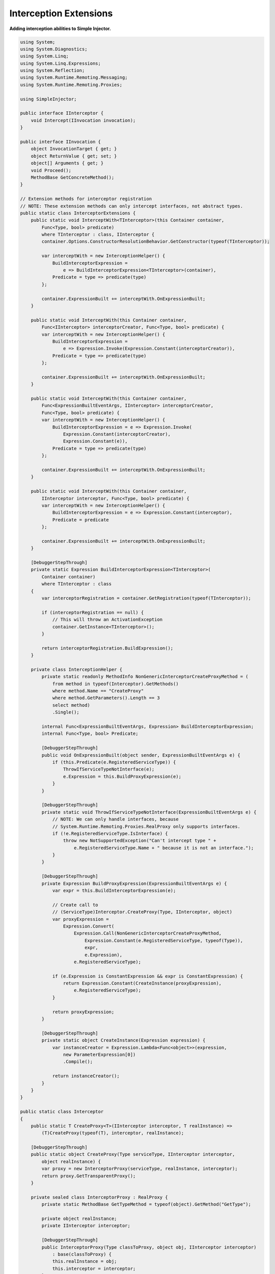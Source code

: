 =======================
Interception Extensions
=======================

**Adding interception abilities to Simple Injector.**

.. code-block:: c#

    using System;
    using System.Diagnostics;
    using System.Linq;
    using System.Linq.Expressions;
    using System.Reflection;
    using System.Runtime.Remoting.Messaging;
    using System.Runtime.Remoting.Proxies;

    using SimpleInjector;

    public interface IInterceptor {
        void Intercept(IInvocation invocation);
    }

    public interface IInvocation {
        object InvocationTarget { get; }
        object ReturnValue { get; set; }
        object[] Arguments { get; }
        void Proceed();
        MethodBase GetConcreteMethod();
    }

    // Extension methods for interceptor registration
    // NOTE: These extension methods can only intercept interfaces, not abstract types.
    public static class InterceptorExtensions {
        public static void InterceptWith<TInterceptor>(this Container container,
            Func<Type, bool> predicate)
            where TInterceptor : class, IInterceptor {
            container.Options.ConstructorResolutionBehavior.GetConstructor(typeof(TInterceptor));

            var interceptWith = new InterceptionHelper() {
                BuildInterceptorExpression =
                    e => BuildInterceptorExpression<TInterceptor>(container),
                Predicate = type => predicate(type)
            };

            container.ExpressionBuilt += interceptWith.OnExpressionBuilt;
        }

        public static void InterceptWith(this Container container,
            Func<IInterceptor> interceptorCreator, Func<Type, bool> predicate) {
            var interceptWith = new InterceptionHelper() {
                BuildInterceptorExpression =
                    e => Expression.Invoke(Expression.Constant(interceptorCreator)),
                Predicate = type => predicate(type)
            };

            container.ExpressionBuilt += interceptWith.OnExpressionBuilt;
        }

        public static void InterceptWith(this Container container,
            Func<ExpressionBuiltEventArgs, IInterceptor> interceptorCreator,
            Func<Type, bool> predicate) {
            var interceptWith = new InterceptionHelper() {
                BuildInterceptorExpression = e => Expression.Invoke(
                    Expression.Constant(interceptorCreator),
                    Expression.Constant(e)),
                Predicate = type => predicate(type)
            };

            container.ExpressionBuilt += interceptWith.OnExpressionBuilt;
        }

        public static void InterceptWith(this Container container,
            IInterceptor interceptor, Func<Type, bool> predicate) {
            var interceptWith = new InterceptionHelper() {
                BuildInterceptorExpression = e => Expression.Constant(interceptor),
                Predicate = predicate
            };

            container.ExpressionBuilt += interceptWith.OnExpressionBuilt;
        }

        [DebuggerStepThrough]
        private static Expression BuildInterceptorExpression<TInterceptor>(
            Container container)
            where TInterceptor : class 
        {
            var interceptorRegistration = container.GetRegistration(typeof(TInterceptor));

            if (interceptorRegistration == null) {
                // This will throw an ActivationException
                container.GetInstance<TInterceptor>();
            }

            return interceptorRegistration.BuildExpression();
        }

        private class InterceptionHelper {
            private static readonly MethodInfo NonGenericInterceptorCreateProxyMethod = (
                from method in typeof(Interceptor).GetMethods()
                where method.Name == "CreateProxy"
                where method.GetParameters().Length == 3
                select method)
                .Single();

            internal Func<ExpressionBuiltEventArgs, Expression> BuildInterceptorExpression;
            internal Func<Type, bool> Predicate;

            [DebuggerStepThrough]
            public void OnExpressionBuilt(object sender, ExpressionBuiltEventArgs e) {
                if (this.Predicate(e.RegisteredServiceType)) {
                    ThrowIfServiceTypeNotInterface(e);
                    e.Expression = this.BuildProxyExpression(e);
                }
            }

            [DebuggerStepThrough]
            private static void ThrowIfServiceTypeNotInterface(ExpressionBuiltEventArgs e) {
                // NOTE: We can only handle interfaces, because
                // System.Runtime.Remoting.Proxies.RealProxy only supports interfaces.
                if (!e.RegisteredServiceType.IsInterface) {
                    throw new NotSupportedException("Can't intercept type " +
                        e.RegisteredServiceType.Name + " because it is not an interface.");
                }
            }

            [DebuggerStepThrough]
            private Expression BuildProxyExpression(ExpressionBuiltEventArgs e) {
                var expr = this.BuildInterceptorExpression(e);

                // Create call to
                // (ServiceType)Interceptor.CreateProxy(Type, IInterceptor, object)
                var proxyExpression =
                    Expression.Convert(
                        Expression.Call(NonGenericInterceptorCreateProxyMethod,
                            Expression.Constant(e.RegisteredServiceType, typeof(Type)),
                            expr,
                            e.Expression),
                        e.RegisteredServiceType);

                if (e.Expression is ConstantExpression && expr is ConstantExpression) {
                    return Expression.Constant(CreateInstance(proxyExpression),
                        e.RegisteredServiceType);
                }

                return proxyExpression;
            }

            [DebuggerStepThrough]
            private static object CreateInstance(Expression expression) {
                var instanceCreator = Expression.Lambda<Func<object>>(expression,
                    new ParameterExpression[0])
                    .Compile();

                return instanceCreator();
            }
        }
    }

    public static class Interceptor
    {
        public static T CreateProxy<T>(IInterceptor interceptor, T realInstance) => 
            (T)CreateProxy(typeof(T), interceptor, realInstance);

        [DebuggerStepThrough]
        public static object CreateProxy(Type serviceType, IInterceptor interceptor,
            object realInstance) {
            var proxy = new InterceptorProxy(serviceType, realInstance, interceptor);
            return proxy.GetTransparentProxy();
        }

        private sealed class InterceptorProxy : RealProxy {
            private static MethodBase GetTypeMethod = typeof(object).GetMethod("GetType");

            private object realInstance;
            private IInterceptor interceptor;

            [DebuggerStepThrough]
            public InterceptorProxy(Type classToProxy, object obj, IInterceptor interceptor)
                : base(classToProxy) {
                this.realInstance = obj;
                this.interceptor = interceptor;
            }

            public override IMessage Invoke(IMessage msg) {
                if (msg is IMethodCallMessage) {
                    var message = (IMethodCallMessage)msg;
                    return object.ReferenceEquals(message.MethodBase, GetTypeMethod)
                        ? this.Bypass(message)
                        : this.InvokeMethodCall(message);
                }

                return msg;
            }

            private IMessage InvokeMethodCall(IMethodCallMessage msg) {
                var i = new Invocation { Proxy = this, Message = msg, Arguments = msg.Args };
                i.Proceeding = () => 
                    i.ReturnValue = msg.MethodBase.Invoke(this.realInstance, i.Arguments);
                this.interceptor.Intercept(i);
                return new ReturnMessage(i.ReturnValue, i.Arguments,
                    i.Arguments.Length, null, msg);
            }

            private IMessage Bypass(IMethodCallMessage msg) {
                object value = msg.MethodBase.Invoke(this.realInstance, msg.Args);
                return new ReturnMessage(value, msg.Args, msg.Args.Length, null, msg);
            }

            private class Invocation : IInvocation {
                public Action Proceeding;
                public InterceptorProxy Proxy { get; set; }
                public object[] Arguments { get; set; }
                public IMethodCallMessage Message { get; set; }
                public object ReturnValue { get; set; }
                public object InvocationTarget => this.Proxy.realInstance;
                public void Proceed() => this.Proceeding();
                public MethodBase GetConcreteMethod() => this.Message.MethodBase;
            }
        }
    }

After copying the previous code snippet to your project, you can add interception using the following lines of code:

.. code-block:: c#

    // Register a MonitoringInterceptor to intercept all interface 
    // service types, which type name end with the text 'Repository'.
    container.InterceptWith<MonitoringInterceptor>(
        serviceType => serviceType.Name.EndsWith("Repository"));

    // When the interceptor (and its dependencies) are thread-safe, 
    // it can be registered as singleton to prevent a new instance 
    // from being created and each call. When the intercepted service
    // and both the interceptor are both singletons, the returned 
    // (proxy) instance will be a singleton as well.
    container.RegisterSingle<MonitoringInterceptor>();

    // Here is an example of an interceptor implementation.
    // NOTE: Interceptors must implement the IInterceptor interface:
    private class MonitoringInterceptor : IInterceptor {
        private readonly ILogger logger;

        public MonitoringInterceptor(ILogger logger) {
            this.logger = logger;
        }

        public void Intercept(IInvocation invocation) {
            var watch = Stopwatch.StartNew();

            // Calls the decorated instance.
            invocation.Proceed();

            var decoratedType = invocation.InvocationTarget.GetType();
            
            this.logger.Log(string.Format("{0} executed in {1} ms.",
                decoratedType.Name, watch.ElapsedMilliseconds));
        }
    }
